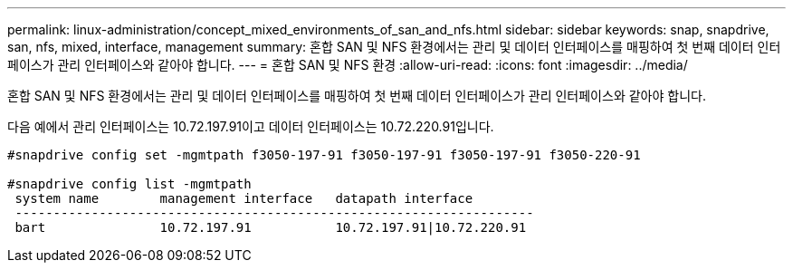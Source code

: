 ---
permalink: linux-administration/concept_mixed_environments_of_san_and_nfs.html 
sidebar: sidebar 
keywords: snap, snapdrive, san, nfs, mixed, interface, management 
summary: 혼합 SAN 및 NFS 환경에서는 관리 및 데이터 인터페이스를 매핑하여 첫 번째 데이터 인터페이스가 관리 인터페이스와 같아야 합니다. 
---
= 혼합 SAN 및 NFS 환경
:allow-uri-read: 
:icons: font
:imagesdir: ../media/


[role="lead"]
혼합 SAN 및 NFS 환경에서는 관리 및 데이터 인터페이스를 매핑하여 첫 번째 데이터 인터페이스가 관리 인터페이스와 같아야 합니다.

다음 예에서 관리 인터페이스는 10.72.197.91이고 데이터 인터페이스는 10.72.220.91입니다.

[listing]
----

#snapdrive config set -mgmtpath f3050-197-91 f3050-197-91 f3050-197-91 f3050-220-91

#snapdrive config list -mgmtpath
 system name        management interface   datapath interface
 --------------------------------------------------------------------
 bart               10.72.197.91           10.72.197.91|10.72.220.91
----